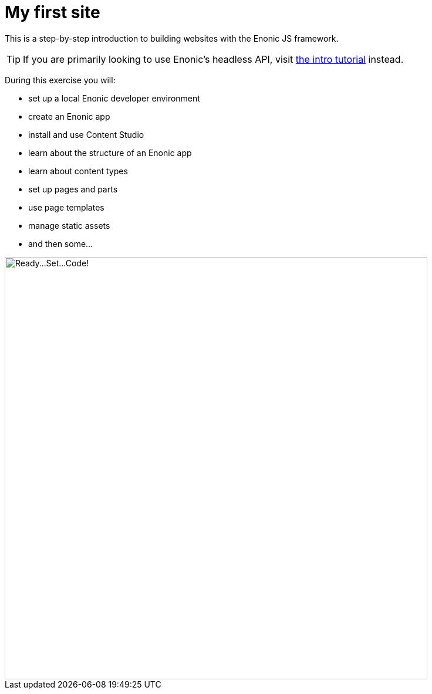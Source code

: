 :imagesdir: media/

= My first site

This is a step-by-step introduction to building websites with the Enonic JS framework.

TIP: If you are primarily looking to use Enonic's headless API, visit https://developer.enonic.com/docs/intro[the intro tutorial] instead.

During this exercise you will:

* set up a local Enonic developer environment
* create an Enonic app
* install and use Content Studio
* learn about the structure of an Enonic app
* learn about content types
* set up pages and parts
* use page templates
* manage static assets
* and then some...

image::ready-set-code.svg["Ready...Set...Code!", width=720px]
